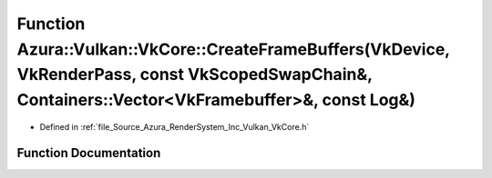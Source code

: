 .. _exhale_function__vk_core_8h_1ac9e2a4bb5fb5952fdf67f511a7f3bbab:

Function Azura::Vulkan::VkCore::CreateFrameBuffers(VkDevice, VkRenderPass, const VkScopedSwapChain&, Containers::Vector<VkFramebuffer>&, const Log&)
====================================================================================================================================================

- Defined in :ref:`file_Source_Azura_RenderSystem_Inc_Vulkan_VkCore.h`


Function Documentation
----------------------


.. doxygenfunction:: Azura::Vulkan::VkCore::CreateFrameBuffers(VkDevice, VkRenderPass, const VkScopedSwapChain&, Containers::Vector<VkFramebuffer>&, const Log&)
